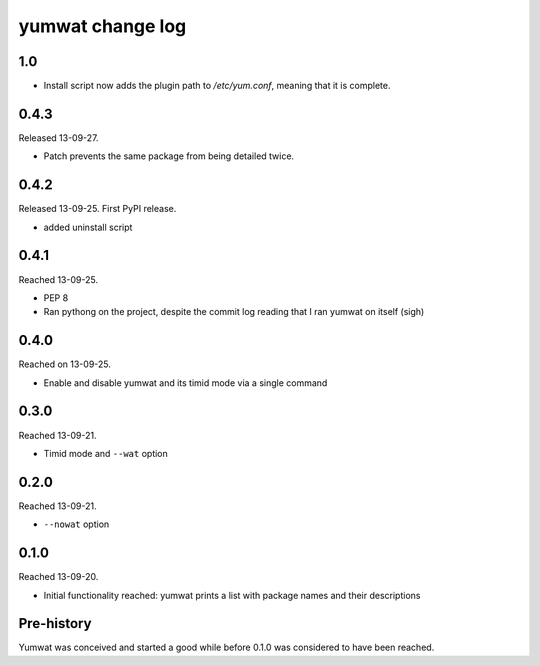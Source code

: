 yumwat change log
=================

1.0
---

-   Install script now adds the plugin path to `/etc/yum.conf`, meaning
    that it is complete.

0.4.3
-----

Released 13-09-27.

-   Patch prevents the same package from being detailed twice.

0.4.2
-----

Released 13-09-25. First PyPI release.

-   added uninstall script

0.4.1
-----

Reached 13-09-25.

-   PEP 8

-   Ran pythong on the project, despite the commit log reading that I ran
    yumwat on itself (sigh)

0.4.0
-----

Reached on 13-09-25.

-   Enable and disable yumwat and its timid mode via a single command

0.3.0
-----

Reached 13-09-21.

-   Timid mode and ``--wat`` option

0.2.0
-----

Reached 13-09-21.

-   ``--nowat`` option

0.1.0
-----

Reached 13-09-20.

-   Initial functionality reached: yumwat prints a list with package names
    and their descriptions

Pre-history
-----------

Yumwat was conceived and started a good while before 0.1.0 was considered
to have been reached.
